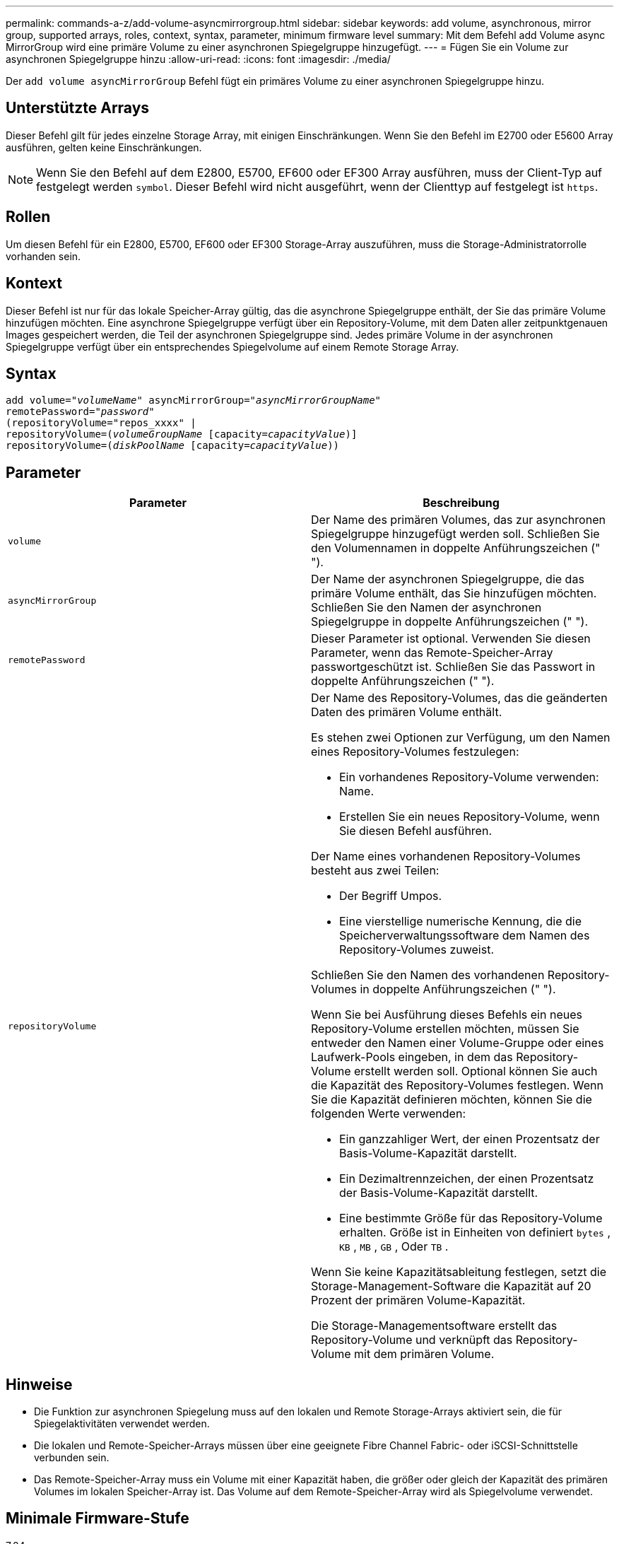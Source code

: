 ---
permalink: commands-a-z/add-volume-asyncmirrorgroup.html 
sidebar: sidebar 
keywords: add volume, asynchronous, mirror group, supported arrays, roles, context, syntax, parameter, minimum firmware level 
summary: Mit dem Befehl add Volume async MirrorGroup wird eine primäre Volume zu einer asynchronen Spiegelgruppe hinzugefügt. 
---
= Fügen Sie ein Volume zur asynchronen Spiegelgruppe hinzu
:allow-uri-read: 
:icons: font
:imagesdir: ./media/


[role="lead"]
Der `add volume asyncMirrorGroup` Befehl fügt ein primäres Volume zu einer asynchronen Spiegelgruppe hinzu.



== Unterstützte Arrays

Dieser Befehl gilt für jedes einzelne Storage Array, mit einigen Einschränkungen. Wenn Sie den Befehl im E2700 oder E5600 Array ausführen, gelten keine Einschränkungen.

[NOTE]
====
Wenn Sie den Befehl auf dem E2800, E5700, EF600 oder EF300 Array ausführen, muss der Client-Typ auf festgelegt werden `symbol`. Dieser Befehl wird nicht ausgeführt, wenn der Clienttyp auf festgelegt ist `https`.

====


== Rollen

Um diesen Befehl für ein E2800, E5700, EF600 oder EF300 Storage-Array auszuführen, muss die Storage-Administratorrolle vorhanden sein.



== Kontext

Dieser Befehl ist nur für das lokale Speicher-Array gültig, das die asynchrone Spiegelgruppe enthält, der Sie das primäre Volume hinzufügen möchten. Eine asynchrone Spiegelgruppe verfügt über ein Repository-Volume, mit dem Daten aller zeitpunktgenauen Images gespeichert werden, die Teil der asynchronen Spiegelgruppe sind. Jedes primäre Volume in der asynchronen Spiegelgruppe verfügt über ein entsprechendes Spiegelvolume auf einem Remote Storage Array.



== Syntax

[listing, subs="+macros"]
----
pass:quotes[add volume="_volumeName_" asyncMirrorGroup="_asyncMirrorGroupName_"
remotePassword="_password_"
(repositoryVolume="repos_xxxx" |
repositoryVolume=(_volumeGroupName_ ]pass:quotes[[capacity=_capacityValue_])]
repositoryVolume=pass:quotes[(_diskPoolName_] pass:quotes[[capacity=_capacityValue_]))
----


== Parameter

|===
| Parameter | Beschreibung 


 a| 
`volume`
 a| 
Der Name des primären Volumes, das zur asynchronen Spiegelgruppe hinzugefügt werden soll. Schließen Sie den Volumennamen in doppelte Anführungszeichen (" ").



 a| 
`asyncMirrorGroup`
 a| 
Der Name der asynchronen Spiegelgruppe, die das primäre Volume enthält, das Sie hinzufügen möchten. Schließen Sie den Namen der asynchronen Spiegelgruppe in doppelte Anführungszeichen (" ").



 a| 
`remotePassword`
 a| 
Dieser Parameter ist optional. Verwenden Sie diesen Parameter, wenn das Remote-Speicher-Array passwortgeschützt ist. Schließen Sie das Passwort in doppelte Anführungszeichen (" ").



 a| 
`repositoryVolume`
 a| 
Der Name des Repository-Volumes, das die geänderten Daten des primären Volume enthält.

Es stehen zwei Optionen zur Verfügung, um den Namen eines Repository-Volumes festzulegen:

* Ein vorhandenes Repository-Volume verwenden: Name.
* Erstellen Sie ein neues Repository-Volume, wenn Sie diesen Befehl ausführen.


Der Name eines vorhandenen Repository-Volumes besteht aus zwei Teilen:

* Der Begriff Umpos.
* Eine vierstellige numerische Kennung, die die Speicherverwaltungssoftware dem Namen des Repository-Volumes zuweist.


Schließen Sie den Namen des vorhandenen Repository-Volumes in doppelte Anführungszeichen (" ").

Wenn Sie bei Ausführung dieses Befehls ein neues Repository-Volume erstellen möchten, müssen Sie entweder den Namen einer Volume-Gruppe oder eines Laufwerk-Pools eingeben, in dem das Repository-Volume erstellt werden soll. Optional können Sie auch die Kapazität des Repository-Volumes festlegen. Wenn Sie die Kapazität definieren möchten, können Sie die folgenden Werte verwenden:

* Ein ganzzahliger Wert, der einen Prozentsatz der Basis-Volume-Kapazität darstellt.
* Ein Dezimaltrennzeichen, der einen Prozentsatz der Basis-Volume-Kapazität darstellt.
* Eine bestimmte Größe für das Repository-Volume erhalten. Größe ist in Einheiten von definiert `bytes` , `KB` , `MB` , `GB` , Oder `TB` .


Wenn Sie keine Kapazitätsableitung festlegen, setzt die Storage-Management-Software die Kapazität auf 20 Prozent der primären Volume-Kapazität.

Die Storage-Managementsoftware erstellt das Repository-Volume und verknüpft das Repository-Volume mit dem primären Volume.

|===


== Hinweise

* Die Funktion zur asynchronen Spiegelung muss auf den lokalen und Remote Storage-Arrays aktiviert sein, die für Spiegelaktivitäten verwendet werden.
* Die lokalen und Remote-Speicher-Arrays müssen über eine geeignete Fibre Channel Fabric- oder iSCSI-Schnittstelle verbunden sein.
* Das Remote-Speicher-Array muss ein Volume mit einer Kapazität haben, die größer oder gleich der Kapazität des primären Volumes im lokalen Speicher-Array ist. Das Volume auf dem Remote-Speicher-Array wird als Spiegelvolume verwendet.




== Minimale Firmware-Stufe

7.84

11.80 bietet Unterstützung für EF600 und EF300 Arrays
